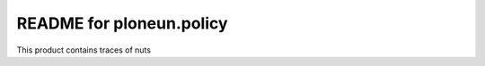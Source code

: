 README for ploneun.policy
==========================================

This product contains traces of nuts

